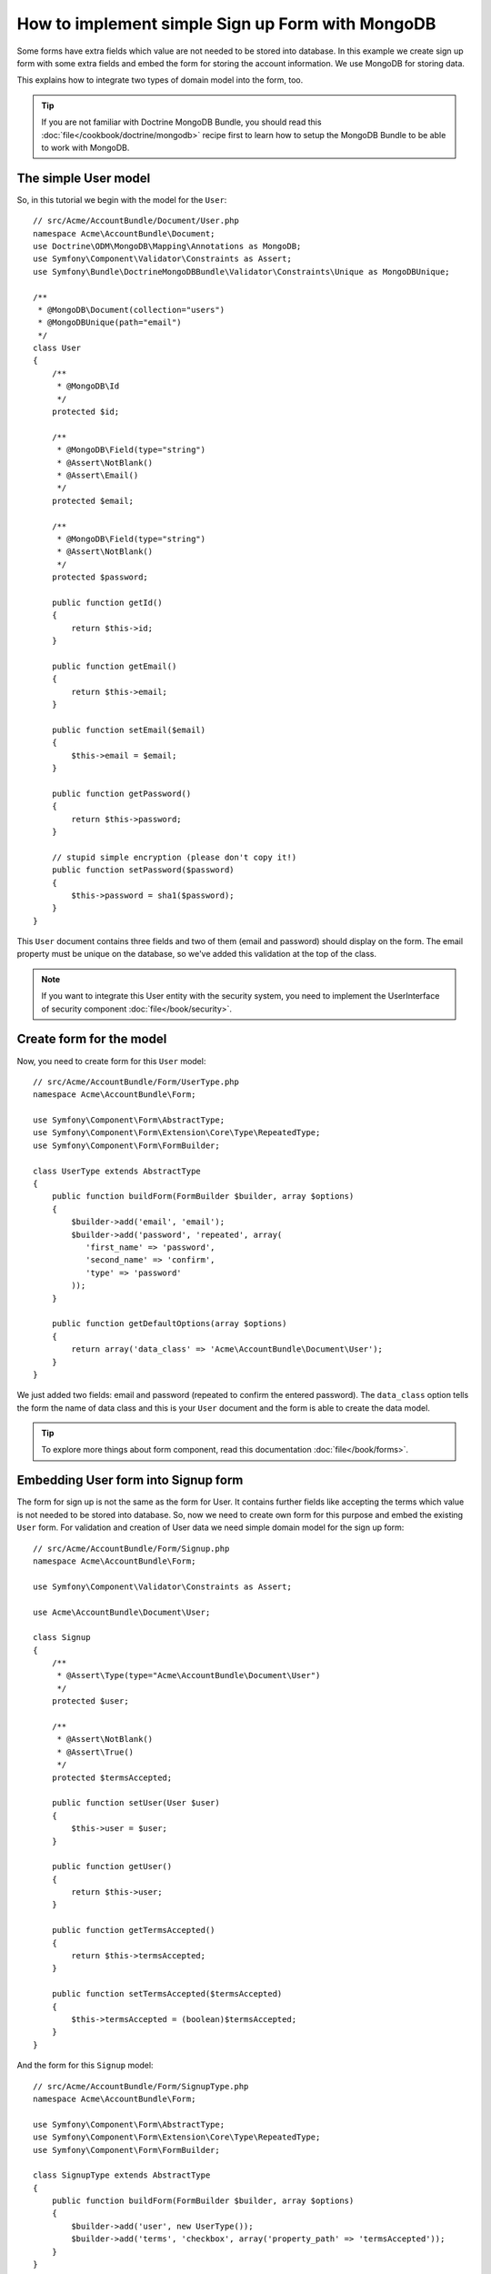 How to implement simple Sign up Form with MongoDB
=================================================

Some forms have extra fields which value are not needed to be stored into 
database. In this example we create sign up form with some extra fields and 
embed the form for storing the account information. We use MongoDB for 
storing data. 

This explains how to integrate two types of domain model into the form, too.

.. tip::

    If you are not familiar with Doctrine MongoDB Bundle, you should read 
    this :doc:`file</cookbook/doctrine/mongodb>` recipe first to learn 
    how to setup the MongoDB Bundle to be able to work with MongoDB.

The simple User model
------------------------

So, in this tutorial we begin with the model for the ``User``::

    // src/Acme/AccountBundle/Document/User.php
    namespace Acme\AccountBundle\Document;
    use Doctrine\ODM\MongoDB\Mapping\Annotations as MongoDB;
    use Symfony\Component\Validator\Constraints as Assert;
    use Symfony\Bundle\DoctrineMongoDBBundle\Validator\Constraints\Unique as MongoDBUnique;

    /**
     * @MongoDB\Document(collection="users")
     * @MongoDBUnique(path="email")
     */
    class User
    {
        /**
         * @MongoDB\Id
         */
        protected $id;

        /**
         * @MongoDB\Field(type="string")
         * @Assert\NotBlank()
         * @Assert\Email()
         */
        protected $email; 
    
        /**
         * @MongoDB\Field(type="string")
         * @Assert\NotBlank()
         */
        protected $password; 
    
        public function getId()
        {
            return $this->id; 
        }
    
        public function getEmail()
        {
            return $this->email; 
        }
    
        public function setEmail($email)
        {
            $this->email = $email; 
        }
    
        public function getPassword()
        {
            return $this->password; 
        }
    
        // stupid simple encryption (please don't copy it!)
        public function setPassword($password)
        {
            $this->password = sha1($password); 
        }
    }

This ``User`` document contains three fields and two of them (email and
password) should display on the form. The email property must be unique 
on the database, so we've added this validation at the top of the class. 

.. note::

    If you want to integrate this User entity with the security system, 
    you need to implement the UserInterface of security component 
    :doc:`file</book/security>`.

Create form for the model
-------------------------

Now, you need to create form for this ``User`` model::

    // src/Acme/AccountBundle/Form/UserType.php
    namespace Acme\AccountBundle\Form; 

    use Symfony\Component\Form\AbstractType;
    use Symfony\Component\Form\Extension\Core\Type\RepeatedType; 
    use Symfony\Component\Form\FormBuilder; 

    class UserType extends AbstractType
    {
        public function buildForm(FormBuilder $builder, array $options)
        {
            $builder->add('email', 'email'); 
            $builder->add('password', 'repeated', array(
               'first_name' => 'password', 
               'second_name' => 'confirm', 
               'type' => 'password'
            ));        
        }
    
        public function getDefaultOptions(array $options)
        {
            return array('data_class' => 'Acme\AccountBundle\Document\User');
        }
    }

We just added two fields: email and password (repeated to confirm the entered 
password). The ``data_class`` option tells the form the name of data class and 
this is your ``User`` document and the form is able to create the data model. 

.. tip::

    To explore more things about form component, 
    read this documentation :doc:`file</book/forms>`. 

Embedding User form into Signup form
------------------------------------

The form for sign up is not the same as the form for User. 
It contains further fields like accepting the terms which value is not needed 
to be stored into database. So, now we need to create own form for this purpose 
and embed the existing ``User`` form. For validation and creation of User 
data we need simple domain model for the sign up form::

    // src/Acme/AccountBundle/Form/Signup.php
    namespace Acme\AccountBundle\Form;

    use Symfony\Component\Validator\Constraints as Assert;

    use Acme\AccountBundle\Document\User;

    class Signup
    {    
        /**
         * @Assert\Type(type="Acme\AccountBundle\Document\User")
         */
        protected $user; 
    
        /**
         * @Assert\NotBlank()
         * @Assert\True()
         */
        protected $termsAccepted;
    
        public function setUser(User $user)
        {
            $this->user = $user; 
        }
    
        public function getUser()
        {
            return $this->user; 
        }
    
        public function getTermsAccepted()
        {
            return $this->termsAccepted;
        }
    
        public function setTermsAccepted($termsAccepted)
        {
            $this->termsAccepted = (boolean)$termsAccepted; 
        }
    }

And the form for this ``Signup`` model::

    // src/Acme/AccountBundle/Form/SignupType.php
    namespace Acme\AccountBundle\Form; 

    use Symfony\Component\Form\AbstractType;
    use Symfony\Component\Form\Extension\Core\Type\RepeatedType; 
    use Symfony\Component\Form\FormBuilder; 

    class SignupType extends AbstractType
    {
        public function buildForm(FormBuilder $builder, array $options)
        {
            $builder->add('user', new UserType());
            $builder->add('terms', 'checkbox', array('property_path' => 'termsAccepted'));
        }
    }

We added two fields into the form. You don't need to use special method 
for embedding form. A form is a field, too - so you can add this like the fields, 
with the expectation that you need to instance the class ``UserType``.

Handling the Form Submission
----------------------------

Now we need controller to handle the form actions, first we create 
simple controller for displaying the sign up form::

    namespace Acme\AccountBundle\Controller;

    use Symfony\Bundle\FrameworkBundle\Controller\Controller;
    use Symfony\Component\HttpFoundation\Response; 

    use Acme\AccountBundle\Form; 

    class AccountController extends Controller
    {
        public function signupAction()
        {
            $form = $this->createForm(new Form\SignupType(), new Form\Signup());
        
            return $this->render('AcmeAccountBundle:Account:signup.html.twig', array('form' => $form->createView()));
        }
    }

and it's template:: 

    <form action="{{ path('create')}}" method="post" {{ form_enctype(form) }}>
        {{ form_widget(form) }}

        <input type="submit" />
    </form>        

At least we need the controller which handles the form submission. 
This performs the validation and saves the data into the database::

    public function createAction()
    {
        $dm = $this->get('doctrine.odm.mongodb.default_document_manager');
    
        $form = $this->createForm(new Form\SignupType(), new Form\Signup());
    
        $form->bindRequest($this->get('request')); 
    
        if ($form->isValid()) {
            $signup = $form->getData();
        
            $dm->persist($signup->getUser()); 
            $dm->flush();
        
            return $this->redirect($this->generateUrl('welcome', array('id' => $signup->getUser()->getId())));
        }
    
        return $this->render('AcmeAccountBundle:Account:signup.html.twig', array('form' => $form->createView()));
    }
